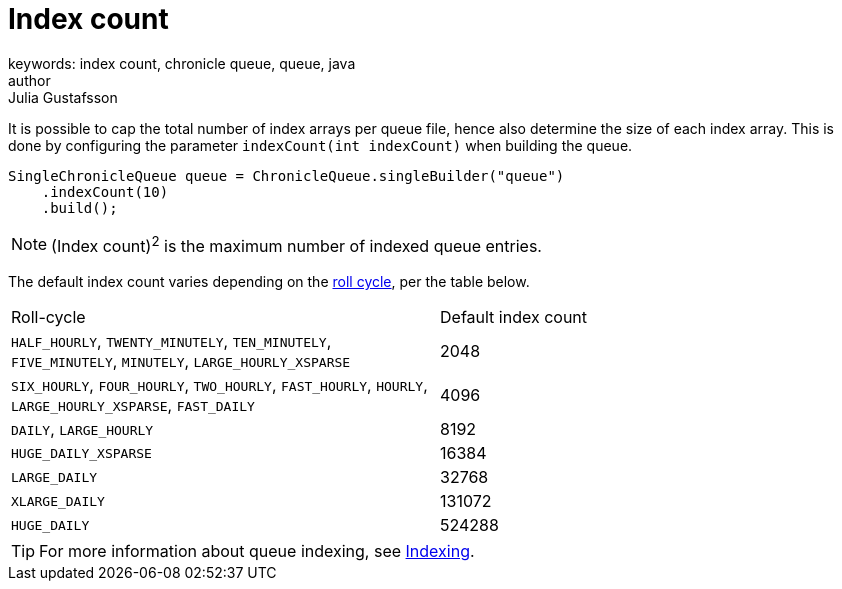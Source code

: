 = Index count
keywords: index count, chronicle queue, queue, java
author: Julia Gustafsson
:reftext: Index count
:navtitle: Index count
:source-highlighter: highlight.js

It is possible to cap the total number of index arrays per queue file, hence also determine the size of each index array. This is done by configuring the parameter `indexCount(int indexCount)` when building the queue.

[source, java]
----
SingleChronicleQueue queue = ChronicleQueue.singleBuilder("queue")
    .indexCount(10)
    .build();
----

NOTE: (Index count)^2^ is the maximum number of indexed queue entries.

The default index count varies depending on the xref:configuration:roll-cycle.adoc[roll cycle], per the table below.
|===
| Roll-cycle | Default index count
| `HALF_HOURLY`, `TWENTY_MINUTELY`, `TEN_MINUTELY`, `FIVE_MINUTELY`, `MINUTELY`, `LARGE_HOURLY_XSPARSE` | 2048
| `SIX_HOURLY`, `FOUR_HOURLY`, `TWO_HOURLY`, `FAST_HOURLY`, `HOURLY`, `LARGE_HOURLY_XSPARSE`, `FAST_DAILY`  | 4096
| `DAILY`, `LARGE_HOURLY` | 8192
| `HUGE_DAILY_XSPARSE` | 16384
| `LARGE_DAILY` | 32768
| `XLARGE_DAILY` | 131072
| `HUGE_DAILY` | 524288
|===

TIP: For more information about queue indexing, see link:../../queue-operations/pages/indexing.adoc[Indexing].
